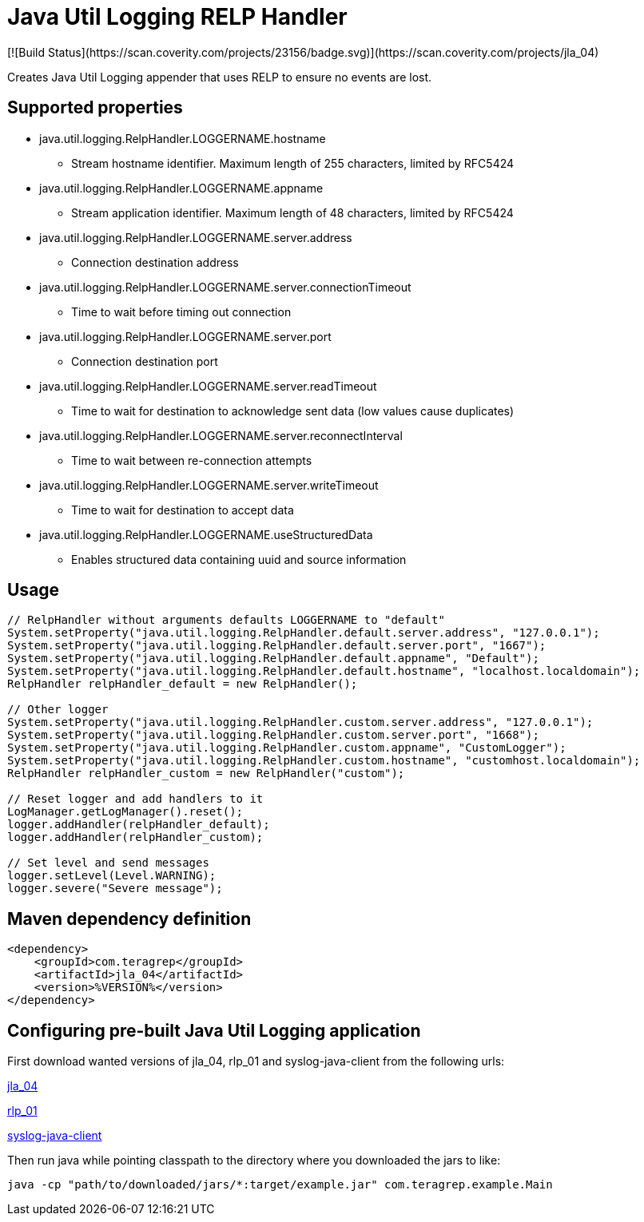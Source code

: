 # Java Util Logging RELP Handler
[![Build Status](https://scan.coverity.com/projects/23156/badge.svg)](https://scan.coverity.com/projects/jla_04)

Creates Java Util Logging appender that uses RELP to ensure no events are lost.

## Supported properties
 * java.util.logging.RelpHandler.LOGGERNAME.hostname
 ** Stream hostname identifier. Maximum length of 255 characters, limited by RFC5424
 * java.util.logging.RelpHandler.LOGGERNAME.appname
 ** Stream application identifier. Maximum length of 48 characters, limited by RFC5424
 * java.util.logging.RelpHandler.LOGGERNAME.server.address
 ** Connection destination address
 * java.util.logging.RelpHandler.LOGGERNAME.server.connectionTimeout
 ** Time to wait before timing out connection
 * java.util.logging.RelpHandler.LOGGERNAME.server.port
 ** Connection destination port
 * java.util.logging.RelpHandler.LOGGERNAME.server.readTimeout
 ** Time to wait for destination to acknowledge sent data (low values cause duplicates)
 * java.util.logging.RelpHandler.LOGGERNAME.server.reconnectInterval
 ** Time to wait between re-connection attempts
 * java.util.logging.RelpHandler.LOGGERNAME.server.writeTimeout
 ** Time to wait for destination to accept data
 * java.util.logging.RelpHandler.LOGGERNAME.useStructuredData
 ** Enables structured data containing uuid and source information

## Usage

```
// RelpHandler without arguments defaults LOGGERNAME to "default"
System.setProperty("java.util.logging.RelpHandler.default.server.address", "127.0.0.1");
System.setProperty("java.util.logging.RelpHandler.default.server.port", "1667");
System.setProperty("java.util.logging.RelpHandler.default.appname", "Default");
System.setProperty("java.util.logging.RelpHandler.default.hostname", "localhost.localdomain");
RelpHandler relpHandler_default = new RelpHandler();

// Other logger
System.setProperty("java.util.logging.RelpHandler.custom.server.address", "127.0.0.1");
System.setProperty("java.util.logging.RelpHandler.custom.server.port", "1668");
System.setProperty("java.util.logging.RelpHandler.custom.appname", "CustomLogger");
System.setProperty("java.util.logging.RelpHandler.custom.hostname", "customhost.localdomain");
RelpHandler relpHandler_custom = new RelpHandler("custom");

// Reset logger and add handlers to it
LogManager.getLogManager().reset();
logger.addHandler(relpHandler_default);
logger.addHandler(relpHandler_custom);

// Set level and send messages
logger.setLevel(Level.WARNING);
logger.severe("Severe message");
```

## Maven dependency definition

```
<dependency>
    <groupId>com.teragrep</groupId>
    <artifactId>jla_04</artifactId>
    <version>%VERSION%</version>
</dependency>
```

## Configuring pre-built Java Util Logging application

First download wanted versions of jla_04, rlp_01 and syslog-java-client from the following urls:

https://search.maven.org/artifact/com.teragrep/jla_04[jla_04]

https://search.maven.org/artifact/com.teragrep/rlp_01[rlp_01]

https://search.maven.org/artifact/com.cloudbees/syslog-java-client[syslog-java-client]

Then run java while pointing classpath to the directory where you downloaded the jars to like:

```
java -cp "path/to/downloaded/jars/*:target/example.jar" com.teragrep.example.Main
```
